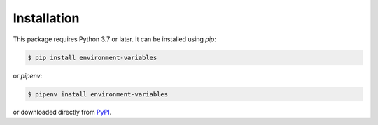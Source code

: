 Installation
============

This package requires Python 3.7 or later. It can be installed using `pip`:

.. code-block:: shell

    $ pip install environment-variables

or `pipenv`:

.. code-block:: shell

    $ pipenv install environment-variables

or downloaded directly from `PyPI <https://pypi.org/project/environment-variables/>`_.
